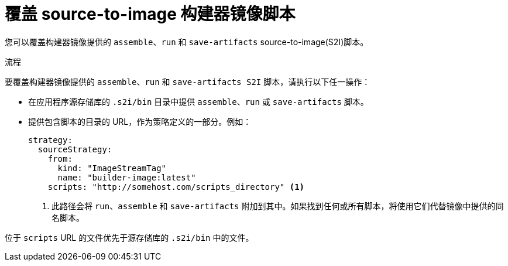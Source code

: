 // Module included in the following assemblies:
// * builds/build-strategies.adoc

:_content-type: PROCEDURE
[id="builds-strategy-s2i-override-builder-image-scripts_{context}"]
= 覆盖 source-to-image 构建器镜像脚本

您可以覆盖构建器镜像提供的 `assemble`、`run` 和 `save-artifacts` source-to-image(S2I)脚本。

.流程

要覆盖构建器镜像提供的 `assemble`、`run` 和 `save-artifacts S2I` 脚本，请执行以下任一操作：

* 在应用程序源存储库的 `.s2i/bin` 目录中提供 `assemble`、`run` 或 `save-artifacts` 脚本。
* 提供包含脚本的目录的 URL，作为策略定义的一部分。例如：
+
[source,yaml]
----
strategy:
  sourceStrategy:
    from:
      kind: "ImageStreamTag"
      name: "builder-image:latest"
    scripts: "http://somehost.com/scripts_directory" <1>
----
<1> 此路径会将 `run`、`assemble` 和 `save-artifacts` 附加到其中。如果找到任何或所有脚本，将使用它们代替镜像中提供的同名脚本。

[注意]
====
位于 `scripts`  URL 的文件优先于源存储库的 `.s2i/bin` 中的文件。
====
